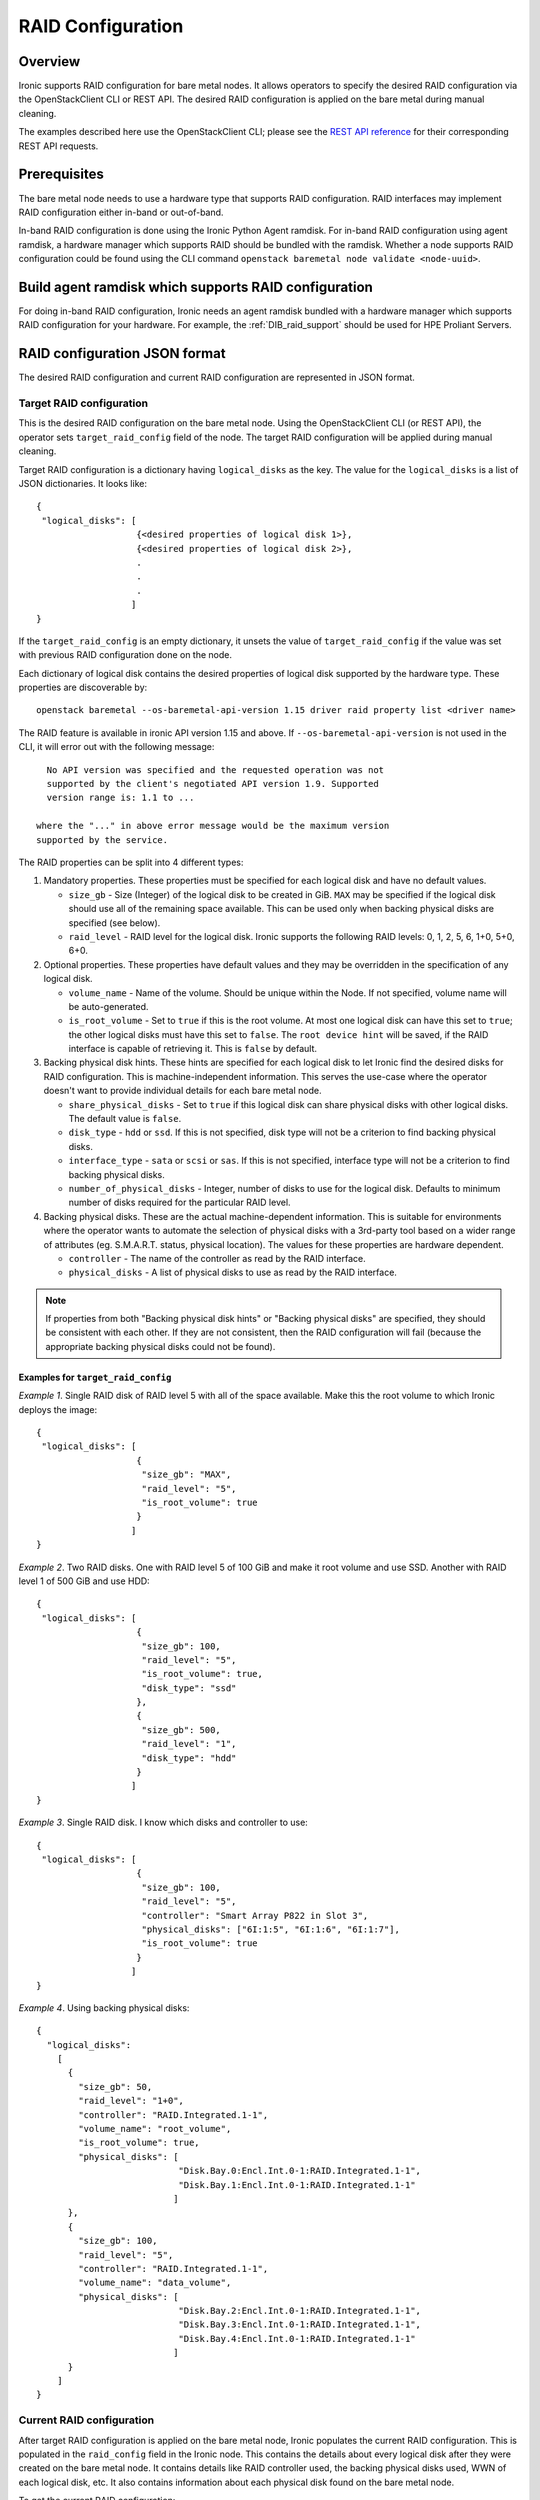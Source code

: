.. _raid:

==================
RAID Configuration
==================

Overview
========
Ironic supports RAID configuration for bare metal nodes.  It allows operators
to specify the desired RAID configuration via the OpenStackClient CLI or REST
API.  The desired RAID configuration is applied on the bare metal during manual
cleaning.

The examples described here use the OpenStackClient CLI; please see the
`REST API reference <https://developer.openstack.org/api-ref/baremetal/>`_
for their corresponding REST API requests.

Prerequisites
=============
The bare metal node needs to use a hardware type that supports RAID
configuration. RAID interfaces may implement RAID configuration either in-band
or out-of-band.

In-band RAID configuration is done using the Ironic Python Agent
ramdisk. For in-band RAID configuration using agent ramdisk, a hardware
manager which supports RAID should be bundled with the ramdisk.
Whether a node supports RAID configuration could be found using the CLI
command ``openstack baremetal node validate <node-uuid>``.

Build agent ramdisk which supports RAID configuration
=====================================================

For doing in-band RAID configuration, Ironic needs an agent ramdisk bundled
with a hardware manager which supports RAID configuration for your hardware.
For example, the :ref:`DIB_raid_support` should be used for HPE
Proliant Servers.

RAID configuration JSON format
==============================
The desired RAID configuration and current RAID configuration are represented
in JSON format.

Target RAID configuration
-------------------------
This is the desired RAID configuration on the bare metal node.  Using the
OpenStackClient CLI (or REST API), the operator sets ``target_raid_config``
field of the node. The target RAID configuration will be applied during manual
cleaning.

Target RAID configuration is a dictionary having ``logical_disks``
as the key. The value for the ``logical_disks`` is a list of JSON
dictionaries. It looks like::

  {
   "logical_disks": [
                     {<desired properties of logical disk 1>},
                     {<desired properties of logical disk 2>},
                     .
                     .
                     .
                    ]
  }

If the ``target_raid_config`` is an empty dictionary, it unsets the value of
``target_raid_config`` if the value was set with previous RAID configuration
done on the node.

Each dictionary of logical disk contains the desired properties of logical
disk supported by the hardware type. These properties are discoverable by::

    openstack baremetal --os-baremetal-api-version 1.15 driver raid property list <driver name>

The RAID feature is available in ironic API version 1.15 and above.
If ``--os-baremetal-api-version`` is not used in the CLI, it will error out
with the following message::

   No API version was specified and the requested operation was not
   supported by the client's negotiated API version 1.9. Supported
   version range is: 1.1 to ...

 where the "..." in above error message would be the maximum version
 supported by the service.

The RAID properties can be split into 4 different types:

#. Mandatory properties. These properties must be specified for each logical
   disk and have no default values.

   - ``size_gb`` - Size (Integer) of the logical disk to be created in GiB.
     ``MAX`` may be specified if the logical disk should use all of the
     remaining space available. This can be used only when backing physical
     disks are specified (see below).

   - ``raid_level`` - RAID level for the logical disk. Ironic supports the
     following RAID levels: 0, 1, 2, 5, 6, 1+0, 5+0, 6+0.

#. Optional properties. These properties have default values and
   they may be overridden in the specification of any logical disk.

   - ``volume_name`` - Name of the volume. Should be unique within the Node.
     If not specified, volume name will be auto-generated.

   - ``is_root_volume`` - Set to ``true`` if this is the root volume. At
     most one logical disk can have this set to ``true``; the other
     logical disks must have this set to ``false``. The
     ``root device hint`` will be saved, if the RAID interface is capable of
     retrieving it. This is ``false`` by default.

#. Backing physical disk hints. These hints are specified for each logical
   disk to let Ironic find the desired disks for RAID configuration. This is
   machine-independent information.  This serves the use-case where the
   operator doesn't want to provide individual details for each bare metal
   node.

   - ``share_physical_disks`` - Set to ``true`` if this logical disk can
     share physical disks with other logical disks. The default value is
     ``false``.

   - ``disk_type`` - ``hdd`` or ``ssd``. If this is not specified, disk type
     will not be a criterion to find backing physical disks.

   - ``interface_type`` - ``sata`` or ``scsi`` or ``sas``. If this is not
     specified, interface type will not be a criterion to
     find backing physical disks.

   - ``number_of_physical_disks`` - Integer, number of disks to use for the
     logical disk. Defaults to minimum number of disks required for the
     particular RAID level.

#. Backing physical disks. These are the actual machine-dependent
   information. This is suitable for environments where the operator wants
   to automate the selection of physical disks with a 3rd-party tool based
   on a wider range of attributes (eg. S.M.A.R.T. status, physical location).
   The values for these properties are hardware dependent.

   - ``controller`` - The name of the controller as read by the RAID interface.
   - ``physical_disks`` - A list of physical disks to use as read by the
     RAID interface.

.. note::
    If properties from both "Backing physical disk hints" or
    "Backing physical disks" are specified, they should be consistent with
    each other.  If they are not consistent, then the RAID configuration
    will fail (because the appropriate backing physical disks could
    not be found).

Examples for ``target_raid_config``
^^^^^^^^^^^^^^^^^^^^^^^^^^^^^^^^^^^

*Example 1*. Single RAID disk of RAID level 5 with all of the space
available. Make this the root volume to which Ironic deploys the image::

  {
   "logical_disks": [
                     {
                      "size_gb": "MAX",
                      "raid_level": "5",
                      "is_root_volume": true
                     }
                    ]
  }

*Example 2*. Two RAID disks. One with RAID level 5 of 100 GiB and make it
root volume and use SSD.  Another with RAID level 1 of 500 GiB and use
HDD::

  {
   "logical_disks": [
                     {
                      "size_gb": 100,
                      "raid_level": "5",
                      "is_root_volume": true,
                      "disk_type": "ssd"
                     },
                     {
                      "size_gb": 500,
                      "raid_level": "1",
                      "disk_type": "hdd"
                     }
                    ]
  }

*Example 3*. Single RAID disk. I know which disks and controller to use::

  {
   "logical_disks": [
                     {
                      "size_gb": 100,
                      "raid_level": "5",
                      "controller": "Smart Array P822 in Slot 3",
                      "physical_disks": ["6I:1:5", "6I:1:6", "6I:1:7"],
                      "is_root_volume": true
                     }
                    ]
  }

*Example 4*. Using backing physical disks::

  {
    "logical_disks":
      [
        {
          "size_gb": 50,
          "raid_level": "1+0",
          "controller": "RAID.Integrated.1-1",
          "volume_name": "root_volume",
          "is_root_volume": true,
          "physical_disks": [
                             "Disk.Bay.0:Encl.Int.0-1:RAID.Integrated.1-1",
                             "Disk.Bay.1:Encl.Int.0-1:RAID.Integrated.1-1"
                            ]
        },
        {
          "size_gb": 100,
          "raid_level": "5",
          "controller": "RAID.Integrated.1-1",
          "volume_name": "data_volume",
          "physical_disks": [
                             "Disk.Bay.2:Encl.Int.0-1:RAID.Integrated.1-1",
                             "Disk.Bay.3:Encl.Int.0-1:RAID.Integrated.1-1",
                             "Disk.Bay.4:Encl.Int.0-1:RAID.Integrated.1-1"
                            ]
        }
      ]
  }


Current RAID configuration
--------------------------
After target RAID configuration is applied on the bare metal node, Ironic
populates the current RAID configuration.  This is populated in the
``raid_config`` field in the Ironic node. This contains the details about
every logical disk after they were created on the bare metal node. It
contains details like RAID controller used, the backing physical disks used,
WWN of each logical disk, etc. It also contains information about each
physical disk found on the bare metal node.

To get the current RAID configuration::

    openstack baremetal --os-baremetal-api-version 1.15 node show <node-uuid-or-name>

Workflow
========

* Operator configures the bare metal node with a hardware type that has
  a ``RAIDInterface`` other than ``no-raid``.

* For in-band RAID configuration, operator builds an agent ramdisk which
  supports RAID configuration by bundling the hardware manager with the
  ramdisk. See `Build agent ramdisk which supports RAID configuration`_ for
  more information.

* Operator prepares the desired target RAID configuration as mentioned in
  `Target RAID configuration`_. The target RAID configuration is set on
  the Ironic node::

      openstack baremetal --os-baremetal-api-version 1.15 node set <node-uuid-or-name> \
         --target-raid-config <JSON file containing target RAID configuration>

    The CLI command can accept the input from standard input also:
       openstack baremetal --os-baremetal-api-version 1.15 node set <node-uuid-or-name> \
          --target-raid-config -

* Create a JSON file with the RAID clean steps for manual cleaning. Add other
  clean steps as desired::


    [{
      "interface": "raid",
      "step": "delete_configuration"
    },
    {
      "interface": "raid",
      "step": "create_configuration"
    }]

  .. note::
    'create_configuration' doesn't remove existing disks.  It is recommended
    to add 'delete_configuration' before 'create_configuration' to make
    sure that only the desired logical disks exist in the system after
    manual cleaning.

* Bring the node to ``manageable`` state and do a ``clean`` action to start
  cleaning on the node::

      openstack baremetal --os-baremetal-api-version 1.15 node clean <node-uuid-or-name> \
         --clean-steps <JSON file containing clean steps created above>

* After manual cleaning is complete, the current RAID configuration can be
  viewed using::

      openstack baremetal --os-baremetal-api-version 1.15 node show <node-uuid-or-name>

Using RAID in nova flavor for scheduling
========================================

The operator can specify the `raid_level` capability in nova flavor for node to be selected
for scheduling::

  nova flavor-key my-baremetal-flavor set capabilities:raid_level="1+0"

Developer documentation
=======================
In-band RAID configuration is done using IPA ramdisk. IPA ramdisk has
support for pluggable hardware managers which can be used to extend the
functionality offered by IPA ramdisk using stevedore plugins.  For more
information, see Ironic Python Agent `Hardware Manager`_ documentation.

.. _`Hardware Manager`: https://docs.openstack.org/ironic-python-agent/latest/install/index.html#hardware-managers

The hardware manager that supports RAID configuration should do the following:

#. Implement a method named ``create_configuration``. This method creates
   the RAID configuration as given in ``target_raid_config``. After successful
   RAID configuration, it returns the current RAID configuration information
   which ironic uses to set ``node.raid_config``.

#. Implement a method named ``delete_configuration``. This method deletes
   all the RAID disks on the bare metal.

#. Return these two clean steps in ``get_clean_steps`` method with priority
   as 0. Example::

        return [{'step': 'create_configuration',
                 'interface': 'raid',
                 'priority': 0},
                {'step': 'delete_configuration',
                 'interface': 'raid',
                 'priority': 0}]

